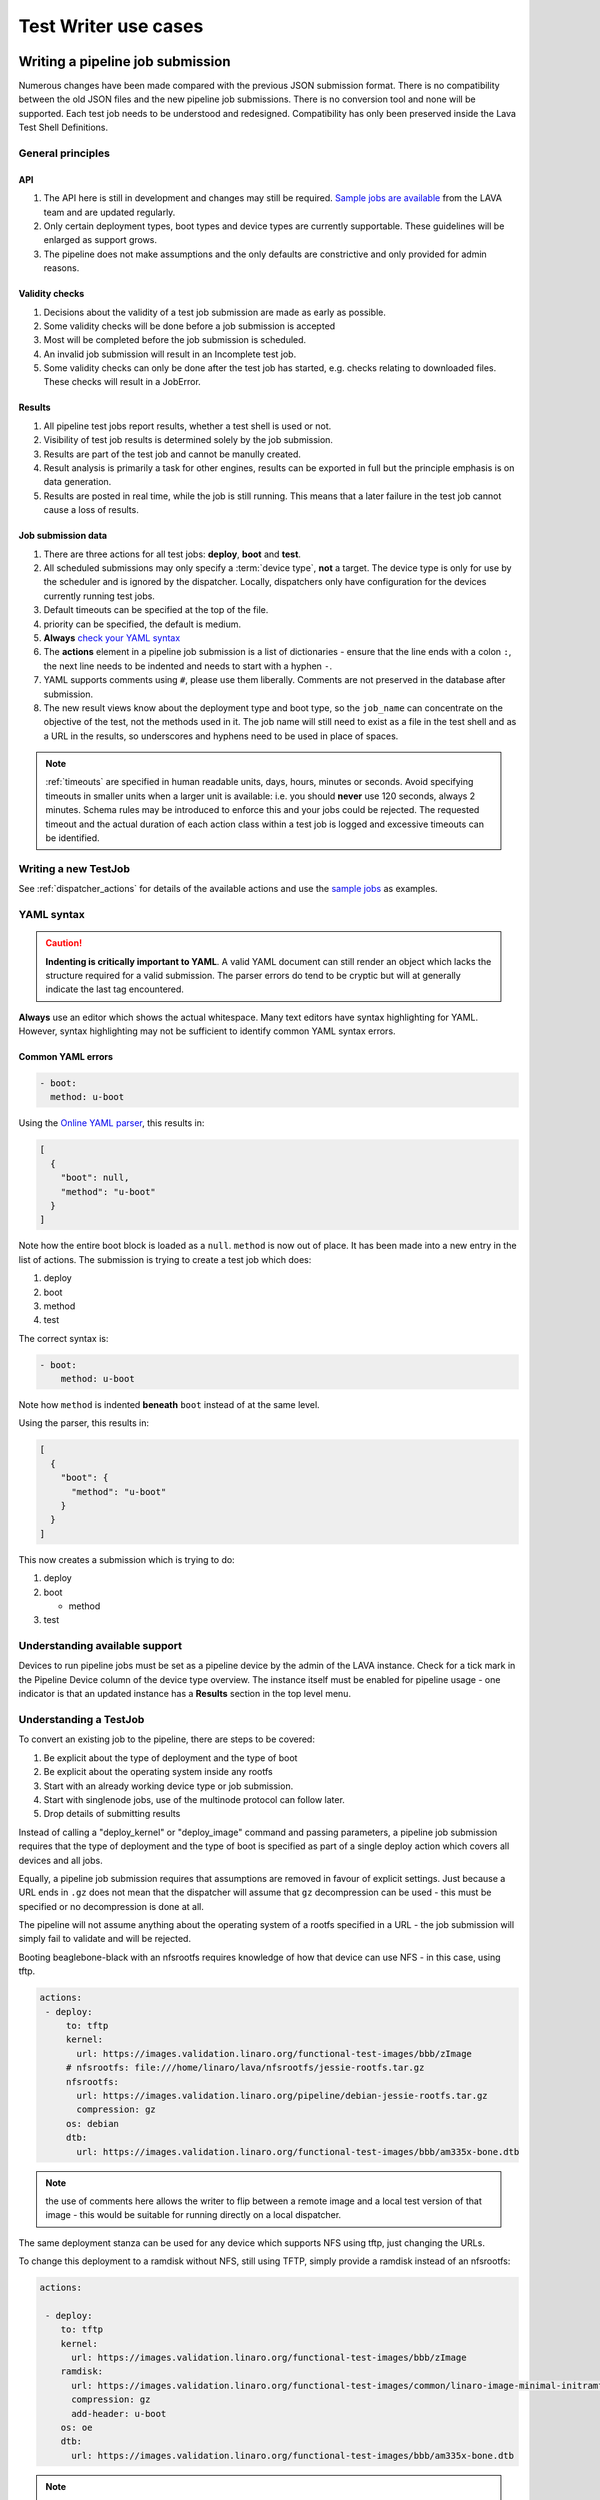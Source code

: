 .. index:: test writer use cases

.. _test_writer_use_cases:

Test Writer use cases
#####################

.. index:: writing pipeline submission

.. _writing_pipeline_submission:

Writing a pipeline job submission
*********************************

Numerous changes have been made compared with the previous JSON submission
format. There is no compatibility between the old JSON files and the new
pipeline job submissions. There is no conversion tool and none will be
supported. Each test job needs to be understood and redesigned. Compatibility
has only been preserved inside the Lava Test Shell Definitions.

.. _general_pipeline_principles:

General principles
==================

API
---

#. The API here is still in development and changes may still be required.
   `Sample jobs are available
   <https://git.linaro.org/lava-team/refactoring.git>`_ from the LAVA team and
   are updated regularly.

#. Only certain deployment types, boot types and device types are currently
   supportable. These guidelines will be enlarged as support grows.

#. The pipeline does not make assumptions and the only defaults are
   constrictive and only provided for admin reasons.

Validity checks
---------------

#. Decisions about the validity of a test job submission are made as early
   as possible.
#. Some validity checks will be done before a job submission is accepted
#. Most will be completed before the job submission is scheduled.
#. An invalid job submission will result in an Incomplete test job.
#. Some validity checks can only be done after the test job has started,
   e.g. checks relating to downloaded files. These checks will result in
   a JobError.

Results
-------

#. All pipeline test jobs report results, whether a test shell is used or not.

#. Visibility of test job results is determined solely by the job submission.

#. Results are part of the test job and cannot be manully created.

#. Result analysis is primarily a task for other engines, results can be
   exported in full but the principle emphasis is on data generation.

#. Results are posted in real time, while the job is still running. This means
   that a later failure in the test job cannot cause a loss of results.

Job submission data
-------------------

#. There are three actions for all test jobs: **deploy**, **boot** and **test**.

#. All scheduled submissions may only specify a :term:`device type`, **not** a
   target. The device type is only for use by the scheduler and is ignored by
   the dispatcher. Locally, dispatchers only have configuration for the devices
   currently running test jobs.

#. Default timeouts can be specified at the top of the file.

   .. seealso:: :ref:`timeouts`

#. priority can be specified, the default is medium.

#. **Always** `check your YAML syntax
   <http://yaml-online-parser.appspot.com/?yaml=>`_

#. The **actions** element in a pipeline job submission is a list of
   dictionaries - ensure that the line ends with a colon ``:``, the next line
   needs to be indented and needs to start with a hyphen ``-``.

#. YAML supports comments using ``#``, please use them liberally. Comments
   are not preserved in the database after submission.

#. The new result views know about the deployment type and boot type, so the
   ``job_name`` can concentrate on the objective of the test, not the methods
   used in it. The job name will still need to exist as a file in the test
   shell and as a URL in the results, so underscores and hyphens need to be
   used in place of spaces.

.. note:: :ref:`timeouts` are specified in human readable units, days, hours,
    minutes or seconds. Avoid specifying timeouts in smaller units when a
    larger unit is available: i.e. you should **never** use 120 seconds, always
    2 minutes. Schema rules may be introduced to enforce this and your jobs
    could be rejected. The requested timeout and the actual duration of each
    action class within a test job is logged and excessive timeouts can be
    identified.

.. index:: writing new testjob

Writing a new TestJob
=====================

See :ref:`dispatcher_actions` for details of the available actions and use the
`sample jobs <https://git.linaro.org/lava-team/refactoring.git>`_ as examples.

.. index:: YAML syntax for testjobs

.. _writing_new_job_yaml:

YAML syntax
===========

.. caution:: **Indenting is critically important to YAML**. A valid YAML
   document can still render an object which lacks the structure required for a
   valid submission. The parser errors do tend to be cryptic but will at
   generally indicate the last tag encountered.

**Always** use an editor which shows the actual whitespace. Many text editors
have syntax highlighting for YAML. However, syntax highlighting may not be
sufficient to identify common YAML syntax errors.

Common YAML errors
------------------

.. code-block:: yaml

 - boot:
   method: u-boot

Using the `Online YAML parser <http://yaml-online-parser.appspot.com/?yaml=>`_,
this results in:

.. code-block:: python

 [
   {
     "boot": null,
     "method": "u-boot"
   }
 ]

Note how the entire boot block is loaded as a ``null``. ``method`` is now out
of place. It has been made into a new entry in the list of actions. The
submission is trying to create a test job which does:

#. deploy
#. boot
#. method
#. test

The correct syntax is:

.. code-block:: yaml

 - boot:
     method: u-boot

Note how ``method`` is indented **beneath** ``boot`` instead of at the same
level.

Using the parser, this results in:

.. code-block:: python

 [
   {
     "boot": {
       "method": "u-boot"
     }
   }
 ]

This now creates a submission which is trying to do:

#. deploy
#. boot

   * method

#. test

Understanding available support
===============================

Devices to run pipeline jobs must be set as a pipeline device by the admin of
the LAVA instance. Check for a tick mark in the Pipeline Device column of the
device type overview. The instance itself must be enabled for pipeline usage -
one indicator is that an updated instance has a **Results** section in the top
level menu.

Understanding a TestJob
=======================

To convert an existing job to the pipeline, there are steps to be covered:

#. Be explicit about the type of deployment and the type of boot
#. Be explicit about the operating system inside any rootfs
#. Start with an already working device type or job submission.
#. Start with singlenode jobs, use of the multinode protocol can follow later.
#. Drop details of submitting results

Instead of calling a "deploy_kernel" or "deploy_image" command and passing
parameters, a pipeline job submission requires that the type of deployment and
the type of boot is specified as part of a single deploy action which covers
all devices and all jobs.

Equally, a pipeline job submission requires that assumptions are removed in
favour of explicit settings. Just because a URL ends in ``.gz`` does not mean
that the dispatcher will assume that ``gz`` decompression can be used - this
must be specified or no decompression is done at all.

The pipeline will not assume anything about the operating system of a rootfs
specified in a URL - the job submission will simply fail to validate and will
be rejected.

Booting beaglebone-black with an nfsrootfs requires knowledge of how
that device can use NFS - in this case, using tftp.

.. code-block:: yaml

 actions:
  - deploy:
      to: tftp
      kernel:
        url: https://images.validation.linaro.org/functional-test-images/bbb/zImage
      # nfsrootfs: file:///home/linaro/lava/nfsrootfs/jessie-rootfs.tar.gz
      nfsrootfs:
        url: https://images.validation.linaro.org/pipeline/debian-jessie-rootfs.tar.gz
        compression: gz
      os: debian
      dtb:
        url: https://images.validation.linaro.org/functional-test-images/bbb/am335x-bone.dtb

.. note:: the use of comments here allows the writer to flip between a remote
   image and a local test version of that image - this would be suitable for
   running directly on a local dispatcher.

The same deployment stanza can be used for any device which supports NFS using
tftp, just changing the URLs.

To change this deployment to a ramdisk without NFS, still using TFTP, simply
provide a ramdisk instead of an nfsrootfs:

.. code-block:: yaml

 actions:

  - deploy:
     to: tftp
     kernel:
       url: https://images.validation.linaro.org/functional-test-images/bbb/zImage
     ramdisk:
       url: https://images.validation.linaro.org/functional-test-images/common/linaro-image-minimal-initramfs-genericarmv7a.cpio.gz.u-boot
       compression: gz
       add-header: u-boot
     os: oe
     dtb:
       url: https://images.validation.linaro.org/functional-test-images/bbb/am335x-bone.dtb

.. note:: **ramdisk-type** must be explicitly set, despite the URL in this case
   happening to have a ``u-boot`` extension. This is not assumed. Without the
   ``ramdisk-type`` being set to ``u-boot`` in the job submission, the U-Boot
   header on the ramdisk would be mangled when the test definitions are
   applied, resulting in an invalid ramdisk.

.. index writing test job - advanced

.. _test_job_yaml_advanced:

Submissions using advanced features
***********************************

Templating
==========

Not all test jobs are written by hand and many :ref:`continuous_integration`
systems will generate test jobs for submission to LAVA using a templating
system. For example, :ref:`kernelci_org` uses :term:`jinja2` to convert the
data used to build the kernel artifacts into test job submissions for LAVA V2.

Including YAML
==============

It is also possible to include YAML directly into a V2 test job submission
using the ``include:`` dictionary which takes3 a single string as the URL of a
remote YAML file. This file will be downloaded and inserted into the test job
YAML. Any existing values at this point of the file will be updated. Any new
values from the included file will be added.

This feature can be used to include generic boilerplate into YAML files or to
help insert metadata or other elements. The URL provided **must** be publicly
accessible to the master during submission.
